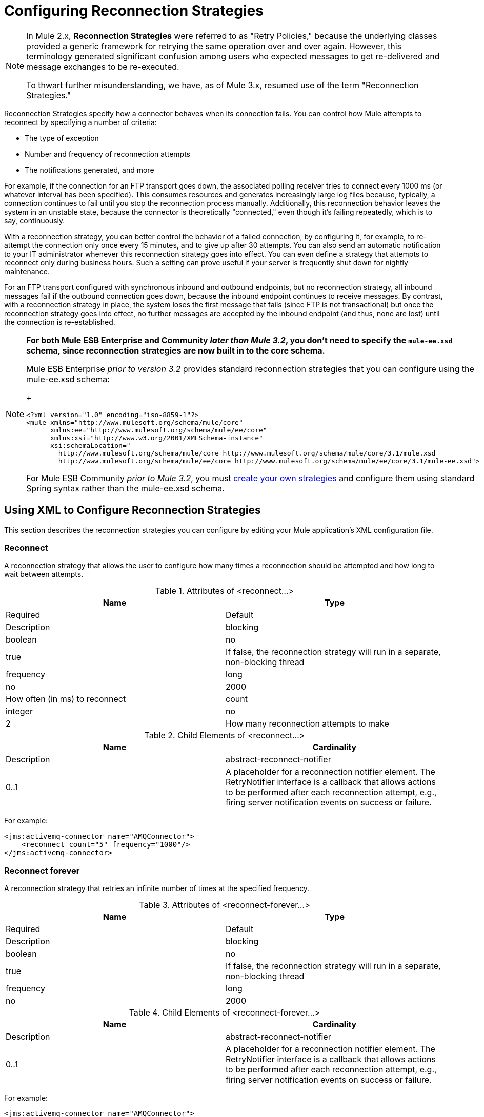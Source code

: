 = Configuring Reconnection Strategies
:keywords: anypoint, studio, esb, on premises, on premise, reconnection strategies, retry policies

[NOTE]
====
In Mule 2.x, *Reconnection Strategies* were referred to as "Retry Policies," because the underlying classes provided a generic framework for retrying the same operation over and over again. However, this terminology generated significant confusion among users who expected messages to get re-delivered and message exchanges to be re-executed.

To thwart further misunderstanding, we have, as of Mule 3.x, resumed use of the term "Reconnection Strategies."
====

Reconnection Strategies specify how a connector behaves when its connection fails. You can control how Mule attempts to reconnect by specifying a number of criteria:

* The type of exception

* Number and frequency of reconnection attempts

* The notifications generated, and more

For example, if the connection for an FTP transport goes down, the associated polling receiver tries to connect every 1000 ms (or whatever interval has been specified). This consumes resources and generates increasingly large log files because, typically, a connection continues to fail until you stop the reconnection process manually. Additionally, this reconnection behavior leaves the system in an unstable state, because the connector is theoretically "connected," even though it's failing repeatedly, which is to say, continuously.

With a reconnection strategy, you can better control the behavior of a failed connection, by configuring it, for example, to re-attempt the connection only once every 15 minutes, and to give up after 30 attempts. You can also send an automatic notification to your IT administrator whenever this reconnection strategy goes into effect. You can even define a strategy that attempts to reconnect only during business hours. Such a setting can prove useful if your server is frequently shut down for nightly maintenance.

For an FTP transport configured with synchronous inbound and outbound endpoints, but no reconnection strategy, all inbound messages fail if the outbound connection goes down, because the inbound endpoint continues to receive messages. By contrast, with a reconnection strategy in place, the system loses the first message that fails (since FTP is not transactional) but once the reconnection strategy goes into effect, no further messages are accepted by the inbound endpoint (and thus, none are lost) until the connection is re-established.

[NOTE]
====
*For both Mule ESB Enterprise and Community _later than Mule 3.2_, you don't need to specify the `mule-ee.xsd` schema, since reconnection strategies are now built in to the core schema.*

Mule ESB Enterprise _prior to version 3.2_ provides standard reconnection strategies that you can configure using the mule-ee.xsd schema:
+
[source,xml]
----
<?xml version="1.0" encoding="iso-8859-1"?>
<mule xmlns="http://www.mulesoft.org/schema/mule/core"
      xmlns:ee="http://www.mulesoft.org/schema/mule/ee/core"
      xmlns:xsi="http://www.w3.org/2001/XMLSchema-instance"
      xsi:schemaLocation="
        http://www.mulesoft.org/schema/mule/core http://www.mulesoft.org/schema/mule/core/3.1/mule.xsd
        http://www.mulesoft.org/schema/mule/ee/core http://www.mulesoft.org/schema/mule/ee/core/3.1/mule-ee.xsd">
----

For Mule ESB Community _prior to Mule 3.2_, you must link:#ConfiguringReconnectionStrategies-create[create your own strategies] and configure them using standard Spring syntax rather than the mule-ee.xsd schema.
====

== Using XML to Configure Reconnection Strategies

This section describes the reconnection strategies you can configure by editing your Mule application's XML configuration file.

=== Reconnect

A reconnection strategy that allows the user to configure how many times a reconnection should be attempted and how long to wait between attempts.

.Attributes of <reconnect...>
[width="100%",cols=",",options="header"]
|===
|Name |Type |Required |Default |Description
|blocking |boolean |no |true |If false, the reconnection strategy will run in a separate, non-blocking thread
|frequency |long |no |2000 |How often (in ms) to reconnect
|count |integer |no |2 |How many reconnection attempts to make
|===

.Child Elements of <reconnect...>
[width="100%",cols=",",options="header"]
|===
|Name |Cardinality |Description
|abstract-reconnect-notifier |0..1 |A placeholder for a reconnection notifier element. The RetryNotifier interface is a callback that allows actions to be performed after each reconnection attempt, e.g., firing server notification events on success or failure.
|===

For example:

[source,xml]
----
<jms:activemq-connector name="AMQConnector">
    <reconnect count="5" frequency="1000"/>
</jms:activemq-connector>
----

=== Reconnect forever

A reconnection strategy that retries an infinite number of times at the specified frequency.

.Attributes of <reconnect-forever...>
[width="100%",cols=",",options="header"]
|===
|Name |Type |Required |Default |Description
|blocking |boolean |no |true |If false, the reconnection strategy will run in a separate, non-blocking thread
|frequency |long |no |2000 |How often (in ms) to reconnect
|===

.Child Elements of <reconnect-forever...>
[width="100%",cols=",",options="header"]
|===
|Name |Cardinality |Description
|abstract-reconnect-notifier |0..1 |A placeholder for a reconnection notifier element. The RetryNotifier interface is a callback that allows actions to be performed after each reconnection attempt, e.g., firing server notification events on success or failure.
|===

For example:

[source,xml]
----
<jms:activemq-connector name="AMQConnector">
    <reconnect-forever frequency="5000"/>
</jms:activemq-connector>
----

=== Reconnect custom strategy

A user-defined reconnection strategy.

.Attributes of <reconnect-custom-strategy...>
[width="100%",cols=",",options="header"]
|===
|Name |Type |Required |Default |Description
|blocking |boolean |no |true |If false, the reconnection strategy will run in a separate, non-blocking thread
|class |class name |yes |  |A class that implements the RetryPolicyTemplate interface.
|===

.Child Elements of <reconnect-custom-strategy...>
[width="100%",cols=",",options="header"]
|===
|Name |Cardinality |Description
|abstract-reconnect-notifier |0..1 |A placeholder for a reconnection notifier element. The RetryNotifier interface is a callback that allows actions to be performed after each reconnection attempt, e.g., firing server notification events on success or failure.
|spring:property |0..* | 
|===

For example:

[source,xml]
----
<jms:activemq-connector name="AMQConnector">
    <reconnect-custom-strategy class="org.mule.retry.test.TestRetryPolicyTemplate">
        <spring:property name="fooBar" value="true"/>
        <spring:property name="revolutions" value="500"/>
    </reconnect-custom-strategy>
</jms:activemq-connector>
----

=== Non-Blocking Reconnection

By default, a reconnection strategy will block Mule application message processing until it is able to connect/reconnect. When you enable *non-blocking* reconnection, the application does not need to wait for all endpoints to re-connect before it restarts. Furthermore, if a connection is lost, the reconnection takes place on a thread separate from the application thread. Note that such behavior may or may not be desirable, depending on your application needs.

Any reconnection strategy can be made non-blocking simply by setting the attribute `blocking="false"`. For example:

[source,xml]
----
<jms:activemq-connector name="AMQConnector">
    <reconnect frequency="3000" blocking="false" />
</jms:activemq-connector>
----

If not specified, the `blocking` attribute defaults to `"true"`.

[NOTE]
====
In Mule 2.x, the attribute `asynchronous` was used for this purpose. The new attribute `blocking` is the inverse of `asynchronous`, so a Mule 2.x configuration which specified `asynchronous="true"` should be changed to `blocking="false"` for Mule 3.x.
====

=== Transactions

When link:/documentation/display/current/Transaction+Management[transactions] are properly configured, any message being routed by Mule at the moment a reconnection strategy goes into effect will not be dropped. Instead, the transaction is rolled back and only committed once the transport successfully reconnects via the reconnection strategy.

=== Reconnect Notifiers

A reconnect notifier is called for each reconnection attempt and is also configurable. You can create a custom reconnect notifier that implements the  org.mule.api.retry.RetryNotifier interface.

==== Reconnect notifier

Fires a ConnectionNotification upon each reconnection attempt.

.Attributes of <reconnect-notifier...>
[width="100%",cols=",",options="header"]
|===
|Name |Type |Required |Default |Description
|===

.Child Elements of <reconnect-notifier...>
[width="100%",cols=",",options="header"]
|===
|Name |Cardinality |Description
|===

For example:

[source,xml]
----
<jms:activemq-connector name="AMQConnector">
    <reconnect>
        <reconnect-notifier/>
    </reconnect>
</jms:activemq-connector>
----

==== Reconnect custom notifier

A user-defined reconnection notifier.

.Attributes of <reconnect-custom-notifier...>
[width="100%",cols=",",options="header"]
|=====
|Name |Type |Required |Default |Description
|class |class name |yes |  |A class that implements the RetryNotifier interface.
|=====

.Child Elements of <reconnect-custom-notifier...>
[width="100%",cols=",",options="header"]
|===
|Name |Cardinality |Description
|spring:property |0..* | 
|===

For example:

[source,xml]
----
<jms:activemq-connector name="AMQConnector">
    <reconnect>
        <reconnect-custom-notifier class="org.mule.retry.test.TestRetryNotifier">
            <spring:property name="color" value="red"/>
        </reconnect-custom-notifier>
    </reconnect>
</jms:activemq-connector>
----

=== Configuring Separate Connectors for Inbound and Outbound Endpoints

A connector reconnection strategy is used for both inbound and outbound connections. If you require different behaviors for inbound and outbound connections, you can achieve this by configuring a different connectors for each strategy, then reference one connector each from the inbound and outbound endpoint, respectively.

=== Default Reconnection Strategy

The default reconnection strategy is used for any connector that does not have reconnection explicitly configured. You can set the default strategy using the `<configuration>` element:

=== Creating a Custom Reconnection Strategy

To create a custom reconnection strategy, implement the interface RetryPolicy, where the method `PolicyStatus applyPolicy(Throwable cause)` takes some action based on the type of exception, then returns PolicyStatusto indicate whether the policy has been exhausted or should continue to retry. You also create a RetryPolicyTemplate, which is what you actually configure on the connector. Typically, the template inherits from AbstractPolicyTemplate, and the method `RetryPolicy createRetryInstance()` returns an instance of your custom `RetryPolicy`. At runtime, a new instance of the `RetryPolicy` is created each time the policy goes into effect, thereby resetting any state information it may contain, such as counters. For example:

[source,xml]
----
package com.acme.retry;
 
public class AstronomicalRetryPolicyTemplate extends AbstractPolicyTemplate
{   
    int totalPlanets;
     
    public RetryPolicy createRetryInstance()
    {
        return new AstronomicalRetryPolicy(totalPlanets);
    }
 
    protected static class AstronomicalRetryPolicy implements RetryPolicy
    {
        int totalPlanets;
         
        public AstronomicalRetryPolicy(int totalPlanets) { this.totalPlanets = totalPlanets; }
 
        public PolicyStatus applyPolicy(Throwable cause)
        {
            if (AstronomyUtils.getPlanetsAligned() == totalPlanets)
            {
                return PolicyStatus.policyExhausted(cause);
            }
            else
            {
                Thread.sleep(5000);
                return PolicyStatus.policyOk();
            }
        }
    }
     
    public int getTotalPlanets() { return totalPlanets; }
    public void setTotalPlanets(int totalPlanets) { this.totalPlanets = totalPlanets; }
}
----

=== Configuring Reconnection Strategies Using Studio

Within the Studio environment, you typically set reconnection strategies for your application through global connectors. In rare cases where you want to set _different_ reconnection strategies for the inbound and outbound endpoints in your flow, MuleSoft recommends that you configure two separate global connectors, then associate one with the inbound endpoint and the other with the outbound endpoint.

[TIP]
====
*Best Practice*

In addition to setting reconnection strategies on most connectors (Ajax, File, and VM are notable exceptions), you have the option to set them on global endpoints. (Once again, Ajax represents a major exception, which means that you can't set a reconnection strategy on Ajax). However, MuleSoft recommends that whenever possible, you set your reconnection strategies on global connectors, rather than global endpoints, because this Best Practice generally allows you to reuse a once-written reconnection strategy again and again across all your flows and Mule projects.

The only situation in which MuleSoft recommends configuring a reconnection strategy on a global endpoint(rather than a global connector) involves Jetty, whose connector doesn't support reconnection. This is why MuleSoft recommends the Jetty global endpoint instead.
====

=== About the Reconnection Strategy Tab

The *Properties* pane for almost every global endpoint and global connector that appears in the Studio interface features a *Reconnection* tab, as pictured below:

image:/documentation/download/attachments/122752140/ReconnectionTab.png?version=1&modificationDate=1332187830098[image]

To display the Reconnection tab associated with the specific global connector or global endpoint you want to configure, complete the following steps:

. Launch the Studio interface

. Open the project for which you wish to set a reconnection strategy

. Click the *Global Elements* tab beneath the *Message Flow* canvas

. Select the global connector or global endpoint on which you wish to set the reconnection strategy, then double-click on it to open its *Properties* pane +
 *or . . .* +
 if the global connector or global endpoint does not exist, click *Create* on the right side on the *Global Mule Configuration Elements* pane, then navigate through the *Choose Global Type* pop up, select the global element you want to create, then click *OK* to open its *Properties* pane.

. Click the *Reconnection* tab to display it.

By default, the "Do not use reconnection strategy" button is selected; in other words, the connector will not attempt to reconnect unless you tell it to. If you select one of the other radio buttons, then decide you don't want a reconnection strategy after all, reset to the default simply by clicking "Do not use reconnection strategy."

For convenience you can select the *Standard Reconnection* radio button, which attempts to reconnect every 2000 ms, until a total of two reconnection attempts have been attempted.

Once you have selected *Standard Reconnection*, you can change the defaults for *Frequency* and *Reconnection Attempts*, and you can check the *Reconnect Forever* option so that the connector or endpoint will keep trying to connect until it succeeds. Be warned, however, that _large (or infinite) numbers of closely spaced reconnection attempts can consume significant resources and generate extremely long log files_.

You can prevent the reconnection attempts from completely blocking the main application flow thread by checking the option near the bottom of the *Reconnection* tab labeled *Run the reconnection as a separate thread*.

*Custom Reconnection* allows advanced users to implement reconnection strategies they have custom coded in the form of java classes. After you select the radio button to activate this option, begin to type the name of your custom java class within the text field labeled *Class*. After you have typed enough letters to identify the class uniquely, press *enter* to accept the entry. After the *Class Browser* displays, click *OK* again to commit your choice.

In the *Properties* panel on the *Reconnection* tab, click the "plus" icon to select and set one of the properties exposed by your custom reconnection strategy. Repeat this for all the properties you wish to configure for this particular instance of the reconnection strategy. If, subsequently, you want to edit the value you have assigned to a property, click on the property, then click on the pencil icon to open the property for editing.

When you are satisfied with the type of reconnection you have selected as well as the values you have specified for the configurable properties, click *OK* at the bottom of the *Reconnection* tab.
